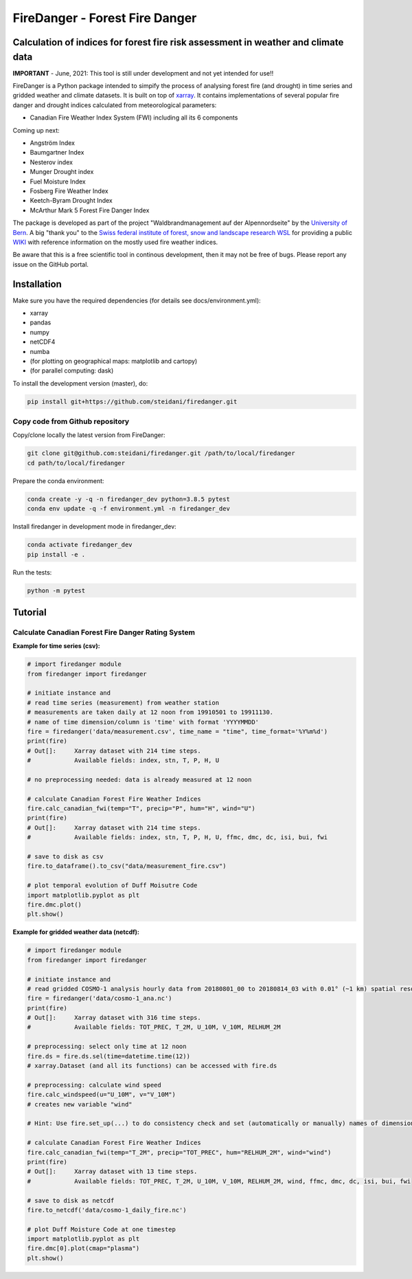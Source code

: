 ###########################
FireDanger - Forest Fire Danger 
###########################
==================================================================================
Calculation of indices for forest fire risk assessment in weather and climate data
==================================================================================

**IMPORTANT** - June, 2021:  This tool is still under development and not yet intended for use!! 

FireDanger is a Python package intended to simpify the process of analysing forest fire (and drought) in time series and gridded weather and climate datasets. It is built on top of `xarray`_.  
It contains implementations of several popular fire danger and drought indices calculated from meteorological parameters:

- Canadian Fire Weather Index System (FWI) including all its 6 components

Coming up next:  

- Angström Index  
- Baumgartner Index  
- Nesterov index  
- Munger Drought index  
- Fuel Moisture Index  
- Fosberg Fire Weather Index  
- Keetch-Byram Drought Index  
- McArthur Mark 5 Forest Fire Danger Index  

The package is developed as part of the project "Waldbrandmanagement auf der Alpennordseite" by the `University of Bern <https://www.geography.unibe.ch/about_us/staff/dr_steinfeld_daniel/index_eng.html>`_.  
A big "thank you" to the `Swiss federal institute of forest, snow and landscape research WSL <https://www.wsl.ch/en/index.html>`_ for providing a public `WIKI <https://wikifire.wsl.ch/tiki-index.html>`_ with reference information on the mostly used fire weather indices.

..
  References
.. _xarray: https://xarray.pydata.org/en/stable/


Be aware that this is a free scientific tool in continous development, then it may not be free of bugs. Please report any issue on the GitHub portal.

============
Installation
============

Make sure you have the required dependencies (for details see docs/environment.yml):

- xarray
- pandas
- numpy
- netCDF4
- numba
- (for plotting on geographical maps: matplotlib and cartopy)
- (for parallel computing: dask)
 
To install the development version (master), do:

.. code:: bash

    pip install git+https://github.com/steidani/firedanger.git

Copy code from Github repository
--------------------------------

Copy/clone locally the latest version from FireDanger:

.. code-block:: bash

    git clone git@github.com:steidani/firedanger.git /path/to/local/firedanger
    cd path/to/local/firedanger

Prepare the conda environment:

.. code-block:: bash

    conda create -y -q -n firedanger_dev python=3.8.5 pytest
    conda env update -q -f environment.yml -n firedanger_dev

Install firedanger in development mode in firedanger_dev:

.. code-block:: bash

    conda activate firedanger_dev
    pip install -e .

Run the tests:

.. code-block:: bash

    python -m pytest


==========
Tutorial
==========

Calculate Canadian Forest Fire Danger Rating System
---------------------------------------------------

**Example for time series (csv):**

.. code-block:: python 

   # import firedanger module 
   from firedanger import firedanger

   # initiate instance and 
   # read time series (measurement) from weather station 
   # measurements are taken daily at 12 noon from 19910501 to 19911130.
   # name of time dimension/column is 'time' with format 'YYYYMMDD'
   fire = firedanger('data/measurement.csv', time_name = "time", time_format='%Y%m%d')
   print(fire)
   # Out[]:	Xarray dataset with 214 time steps.
   #            Available fields: index, stn, T, P, H, U

   # no preprocessing needed: data is already measured at 12 noon

   # calculate Canadian Forest Fire Weather Indices
   fire.calc_canadian_fwi(temp="T", precip="P", hum="H", wind="U")
   print(fire)
   # Out[]:	Xarray dataset with 214 time steps. 
   #            Available fields: index, stn, T, P, H, U, ffmc, dmc, dc, isi, bui, fwi

   # save to disk as csv
   fire.to_dataframe().to_csv("data/measurement_fire.csv")

   # plot temporal evolution of Duff Moisutre Code
   import matplotlib.pyplot as plt
   fire.dmc.plot()
   plt.show()

.. image:: docs/1991_dmc_measurement.png
   :width: 5 px
   :align: center

**Example for gridded weather data (netcdf):**

.. code-block:: python 
   
   # import firedanger module 
   from firedanger import firedanger

   # initiate instance and
   # read gridded COSMO-1 analysis hourly data from 20180801_00 to 20180814_03 with 0.01° (~1 km) spatial resolution)
   fire = firedanger('data/cosmo-1_ana.nc')
   print(fire)
   # Out[]:	Xarray dataset with 316 time steps. 
   #	        Available fields: TOT_PREC, T_2M, U_10M, V_10M, RELHUM_2M

   # preprocessing: select only time at 12 noon
   fire.ds = fire.ds.sel(time=datetime.time(12))
   # xarray.Dataset (and all its functions) can be accessed with fire.ds
  
   # preprocessing: calculate wind speed
   fire.calc_windspeed(u="U_10M", v="V_10M")
   # creates new variable "wind"

   # Hint: Use fire.set_up(...) to do consistency check and set (automatically or manually) names of dimension ('time', 'latitude', 'longitude')

   # calculate Canadian Forest Fire Weather Indices
   fire.calc_canadian_fwi(temp="T_2M", precip="TOT_PREC", hum="RELHUM_2M", wind="wind")
   print(fire)
   # Out[]:	Xarray dataset with 13 time steps. 
   #	        Available fields: TOT_PREC, T_2M, U_10M, V_10M, RELHUM_2M, wind, ffmc, dmc, dc, isi, bui, fwi

   # save to disk as netcdf
   fire.to_netcdf('data/cosmo-1_daily_fire.nc')

   # plot Duff Moisture Code at one timestep
   import matplotlib.pyplot as plt
   fire.dmc[0].plot(cmap="plasma")
   plt.show()

.. image:: docs/20180801_dmc_cosmo1.png
   :width: 5 px
   :align: center
